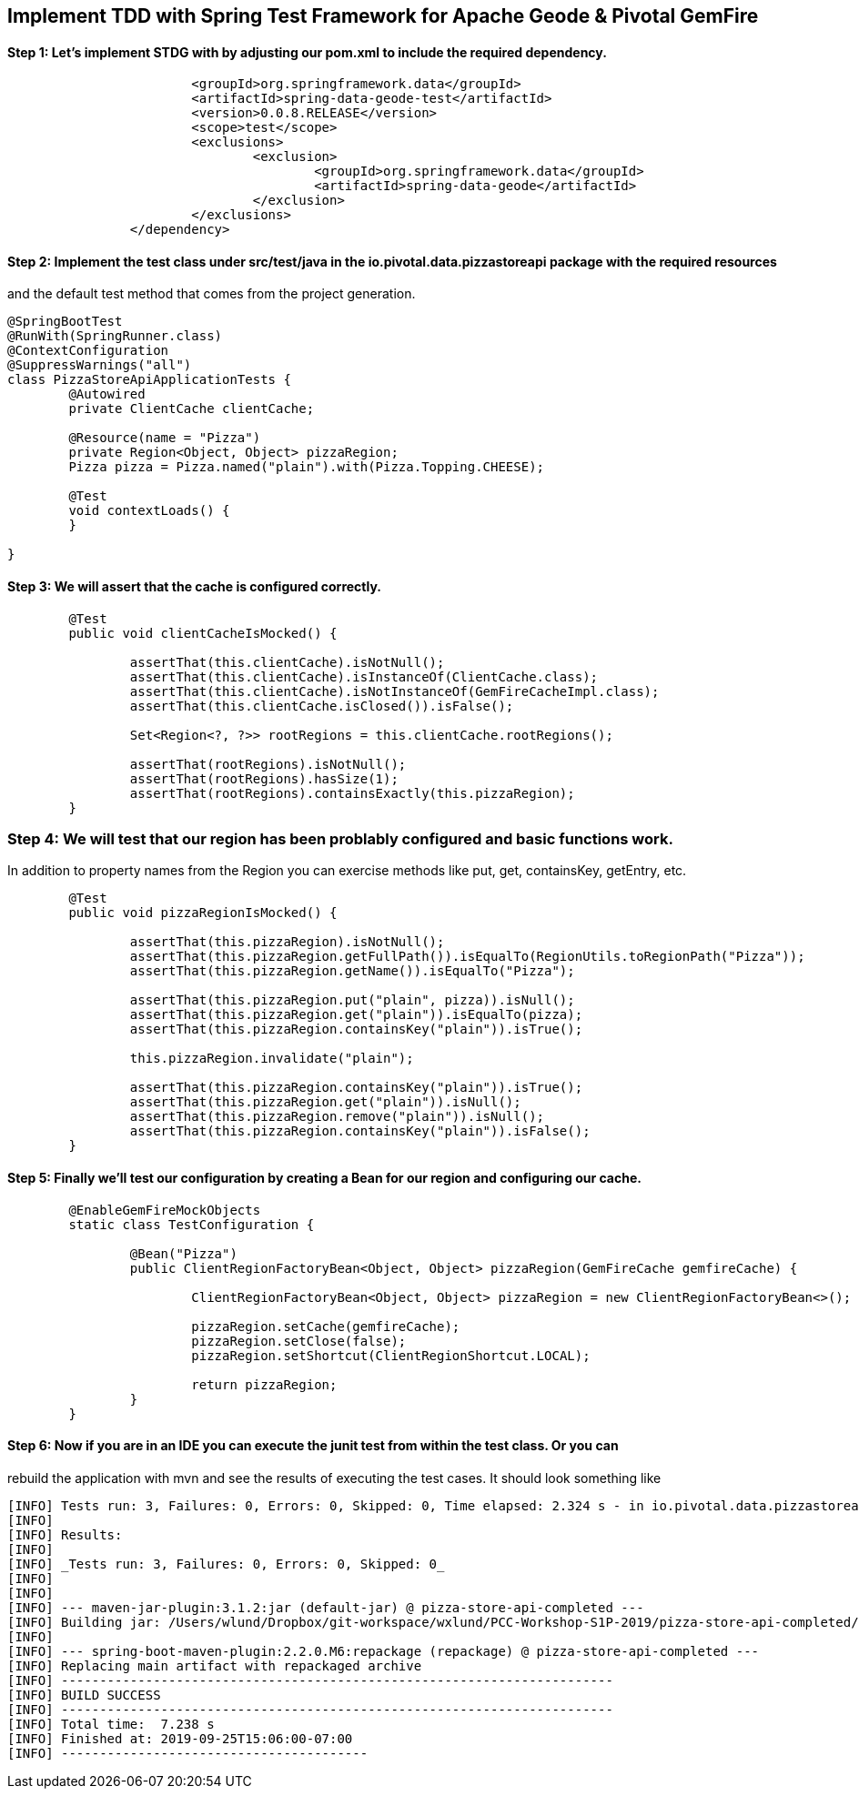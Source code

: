 ## Implement TDD with Spring Test Framework for Apache Geode & Pivotal GemFire

#### Step 1: Let's implement STDG with by adjusting our pom.xml to include the required dependency.
```		<dependency>
			<groupId>org.springframework.data</groupId>
			<artifactId>spring-data-geode-test</artifactId>
			<version>0.0.8.RELEASE</version>
			<scope>test</scope>
			<exclusions>
				<exclusion>
					<groupId>org.springframework.data</groupId>
					<artifactId>spring-data-geode</artifactId>
				</exclusion>
			</exclusions>
		</dependency>
```

#### Step 2: Implement the test class under src/test/java in the io.pivotal.data.pizzastoreapi package with the required resources
and the default test method that comes from the project generation. 

```
@SpringBootTest
@RunWith(SpringRunner.class)
@ContextConfiguration
@SuppressWarnings("all")
class PizzaStoreApiApplicationTests {
	@Autowired
	private ClientCache clientCache;

	@Resource(name = "Pizza")
	private Region<Object, Object> pizzaRegion; 
	Pizza pizza = Pizza.named("plain").with(Pizza.Topping.CHEESE);

	@Test
	void contextLoads() {
	}
		
}
```

#### Step 3: We will assert that the cache is configured correctly.
```
	@Test
	public void clientCacheIsMocked() {

		assertThat(this.clientCache).isNotNull();
		assertThat(this.clientCache).isInstanceOf(ClientCache.class);
		assertThat(this.clientCache).isNotInstanceOf(GemFireCacheImpl.class);
		assertThat(this.clientCache.isClosed()).isFalse();

		Set<Region<?, ?>> rootRegions = this.clientCache.rootRegions();

		assertThat(rootRegions).isNotNull();
		assertThat(rootRegions).hasSize(1);
		assertThat(rootRegions).containsExactly(this.pizzaRegion);
	}
```

### Step 4: We will test that our region has been problably configured and basic functions work.
In addition to property names from the Region you can exercise methods like put, get, containsKey, getEntry, etc.

```
	@Test
	public void pizzaRegionIsMocked() {

		assertThat(this.pizzaRegion).isNotNull();
		assertThat(this.pizzaRegion.getFullPath()).isEqualTo(RegionUtils.toRegionPath("Pizza"));
		assertThat(this.pizzaRegion.getName()).isEqualTo("Pizza");
		
		assertThat(this.pizzaRegion.put("plain", pizza)).isNull();
		assertThat(this.pizzaRegion.get("plain")).isEqualTo(pizza);
		assertThat(this.pizzaRegion.containsKey("plain")).isTrue();

		this.pizzaRegion.invalidate("plain");

		assertThat(this.pizzaRegion.containsKey("plain")).isTrue();
		assertThat(this.pizzaRegion.get("plain")).isNull();
		assertThat(this.pizzaRegion.remove("plain")).isNull();
		assertThat(this.pizzaRegion.containsKey("plain")).isFalse();
	}
```


#### Step 5: Finally we'll test our configuration by creating a Bean for our region and configuring our cache.
```	@ClientCacheApplication
	@EnableGemFireMockObjects
	static class TestConfiguration {

		@Bean("Pizza")
		public ClientRegionFactoryBean<Object, Object> pizzaRegion(GemFireCache gemfireCache) {

			ClientRegionFactoryBean<Object, Object> pizzaRegion = new ClientRegionFactoryBean<>();

			pizzaRegion.setCache(gemfireCache);
			pizzaRegion.setClose(false);
			pizzaRegion.setShortcut(ClientRegionShortcut.LOCAL);

			return pizzaRegion;
		}
	}
```	

#### Step 6: Now if you are in an IDE you can execute the junit test from within the test class.  Or you can
rebuild the application with mvn and see the results of executing the test cases. It should look something like

```
[INFO] Tests run: 3, Failures: 0, Errors: 0, Skipped: 0, Time elapsed: 2.324 s - in io.pivotal.data.pizzastoreapi.PizzaStoreApiApplicationTests
[INFO]
[INFO] Results:
[INFO]
[INFO] _Tests run: 3, Failures: 0, Errors: 0, Skipped: 0_
[INFO]
[INFO]
[INFO] --- maven-jar-plugin:3.1.2:jar (default-jar) @ pizza-store-api-completed ---
[INFO] Building jar: /Users/wlund/Dropbox/git-workspace/wxlund/PCC-Workshop-S1P-2019/pizza-store-api-completed/target/pizza-store-api-completed-0.0.1-SNAPSHOT.jar
[INFO]
[INFO] --- spring-boot-maven-plugin:2.2.0.M6:repackage (repackage) @ pizza-store-api-completed ---
[INFO] Replacing main artifact with repackaged archive
[INFO] ------------------------------------------------------------------------
[INFO] BUILD SUCCESS
[INFO] ------------------------------------------------------------------------
[INFO] Total time:  7.238 s
[INFO] Finished at: 2019-09-25T15:06:00-07:00
[INFO] ----------------------------------------

```
